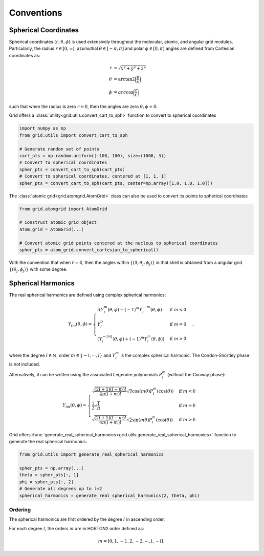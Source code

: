 .. _conventions:

Conventions
############

Spherical Coordinates
=====================

Spherical coordinates :math:`(r, \theta, \phi)` is used extensively throughout the molecular, atomic,
and angular grid modules.
Particularly, the radius :math:`r \in [0, \infty)`, azumuthal :math:`\theta \in [-\pi, \pi]` and polar
:math:`\phi \in [0, \pi)` angles are defined from Cartesian coordinates as:

.. math::
    \begin{align}
        r &= \sqrt{x^2 + y^2 + z^2}\\
        \theta &= \text{arctan2} \bigg(\frac{y}{x}\bigg)\\
        \phi &= arc\cos \bigg(\frac{z}{r}\bigg)
    \end{align}

such that when the radius is zero :math:`r=0`, then the angles are zero :math:`\theta,\phi = 0`.

Grid offers a :class:`utility<grid.utils.convert_cart_to_sph>` function to convert to spherical coordinates

.. code-block::
    python

    import numpy as np
    from grid.utils import convert_cart_to_sph

    # Generate random set of points
    cart_pts = np.random.uniform((-100, 100), size=(1000, 3))
    # Convert to spherical coordinates
    spher_pts = convert_cart_to_sph(cart_pts)
    # Convert to spherical coordinates, centered at [1, 1, 1]
    spher_pts = convert_cart_to_sph(cart_pts, center=np.array([1.0, 1.0, 1.0]))


The :class:`atomic grid<grid.atomgrid.AtomGrid>` class can also be used to convert its points to spherical coordinates

.. code-block::
    python

    from grid.atomgrid import AtomGrid

    # Construct atomic grid object
    atom_grid = AtomGrid(...)

    # Convert atomic grid points centered at the nucleus to spherical coordinates
    spher_pts = atom_grid.convert_cartesian_to_spherical()

With the convention that when :math:`r=0`, then the angles within :math:`\{(0, \theta_j, \phi_j)\}` in that shell is
obtained from a angular grid :math:`\{(\theta_j, \phi_j)\}` with some degree.

Spherical Harmonics
===================

The real spherical harmonics are defined using complex spherical harmonics:

.. math::
    Y_{lm}(\theta, \phi) = \begin{cases}
        i(Y^m_l(\theta, \phi) - (-1)^m Y_l^{-m}(\theta, \phi) & \text{if } m < 0 \\
        Y_l^0 & \text{if } m = 0 \\
        (Y^{-|m|}_{l}(\theta, \phi) + (-1)^m Y_l^m(\theta, \phi)) & \text{if } m > 0
    \end{cases},

where the degree :math:`l \in \mathbb{N}`, order :math:`m \in \{-l, \cdots, l \}` and
:math:`Y^m_l` is the complex spherical harmonic.  The Condon-Shortley phase is not included.


Alternatively, it can be written using the associated Legendre polynomials :math:`P_l^m` (without the Conway phase):

.. math::
    Y_{lm}(\theta, \phi) = \begin{cases}
        \sqrt{\frac{(2l + 1) (l - m)!}{4 \pi (l + m)!}} \sqrt{2} \cos(m \theta) P_l^m(\cos(\theta)) & \text{if } m < 0 \\
        \frac{1}{2} \sqrt{\frac{1}{\pi}} & \text{if } m = 0 \\
        \sqrt{\frac{(2l + 1) (l - m)!}{4 \pi (l + m)!}}  \sqrt{2}\sin(m \theta) P_l^m(\cos(\theta))  & \text{if } m > 0
    \end{cases}

Grid offers :func:`generate_real_spherical_harmonics<grid.utils.generate_real_spherical_harmonics>` function
to generate the real spherical harmonics:

.. code-block::
    python

    from grid.utils import generate_real_spherical_harmonics

    spher_pts = np.array(...)
    theta = spher_pts[:, 1]
    phi = spher_pts[:, 2]
    # Generate all degrees up to l=2
    spherical_harmonics = generate_real_spherical_harmonics(2, theta, phi)


Ordering
--------

The spherical harmonics are first ordered by the degree :math:`l` in ascending order.

For each degree :math:`l`, the orders :math:`m` are in HORTON2 order defined as:

.. math::
   m = [0, 1, -1, 2, -2, \cdots, l, -l].
